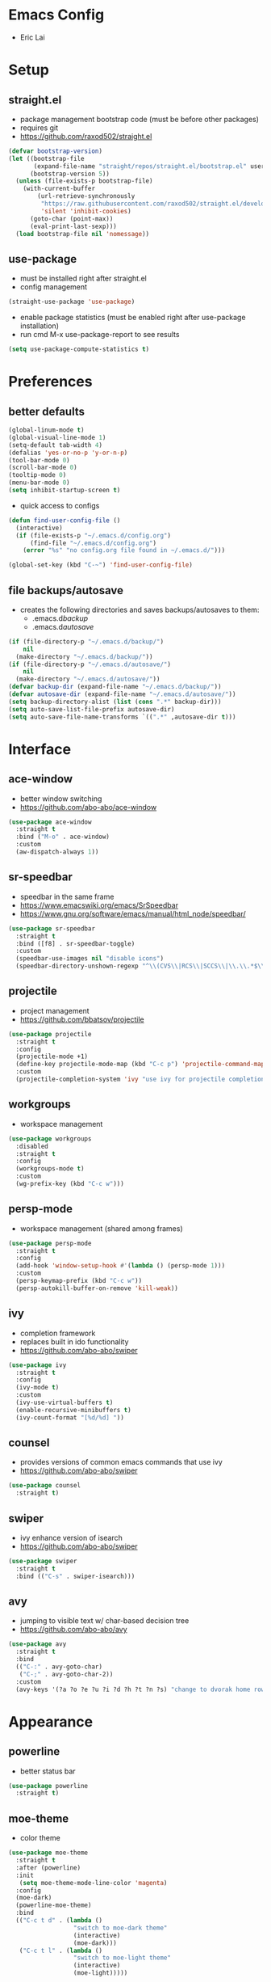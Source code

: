 * Emacs Config
- Eric Lai

* Setup
** straight.el
- package management bootstrap code (must be before other packages)
- requires git
- https://github.com/raxod502/straight.el
#+begin_src emacs-lisp
  (defvar bootstrap-version)
  (let ((bootstrap-file
         (expand-file-name "straight/repos/straight.el/bootstrap.el" user-emacs-directory))
        (bootstrap-version 5))
    (unless (file-exists-p bootstrap-file)
      (with-current-buffer
          (url-retrieve-synchronously
           "https://raw.githubusercontent.com/raxod502/straight.el/develop/install.el"
           'silent 'inhibit-cookies)
        (goto-char (point-max))
        (eval-print-last-sexp)))
    (load bootstrap-file nil 'nomessage))
#+end_src

** use-package
- must be installed right after straight.el
- config management
#+begin_src emacs-lisp
  (straight-use-package 'use-package)
#+end_src
- enable package statistics (must be enabled right after use-package installation)
- run cmd M-x use-package-report to see results
#+begin_src emacs-lisp
  (setq use-package-compute-statistics t)
#+end_src

* Preferences
** better defaults
#+begin_src emacs-lisp
  (global-linum-mode t)
  (global-visual-line-mode 1)
  (setq-default tab-width 4)
  (defalias 'yes-or-no-p 'y-or-n-p)
  (tool-bar-mode 0)
  (scroll-bar-mode 0)
  (tooltip-mode 0)
  (menu-bar-mode 0)
  (setq inhibit-startup-screen t)
#+end_src

- quick access to configs
#+begin_src emacs-lisp
  (defun find-user-config-file ()
    (interactive)
    (if (file-exists-p "~/.emacs.d/config.org")
        (find-file "~/.emacs.d/config.org")
      (error "%s" "no config.org file found in ~/.emacs.d/")))

  (global-set-key (kbd "C-~") 'find-user-config-file)
#+end_src

** file backups/autosave
- creates the following directories and saves backups/autosaves to them:
  - .emacs.d/backup/
  - .emacs.d/autosave/
#+begin_src emacs-lisp
  (if (file-directory-p "~/.emacs.d/backup/")
      nil
    (make-directory "~/.emacs.d/backup/"))
  (if (file-directory-p "~/.emacs.d/autosave/")
      nil
    (make-directory "~/.emacs.d/autosave/"))
  (defvar backup-dir (expand-file-name "~/.emacs.d/backup/"))
  (defvar autosave-dir (expand-file-name "~/.emacs.d/autosave/"))
  (setq backup-directory-alist (list (cons ".*" backup-dir)))
  (setq auto-save-list-file-prefix autosave-dir)
  (setq auto-save-file-name-transforms `((".*" ,autosave-dir t)))
#+end_src

* Interface
** ace-window
- better window switching
- https://github.com/abo-abo/ace-window
#+begin_src emacs-lisp
  (use-package ace-window
    :straight t
    :bind ("M-o" . ace-window)
    :custom
    (aw-dispatch-always 1))
#+end_src

** sr-speedbar
- speedbar in the same frame
- https://www.emacswiki.org/emacs/SrSpeedbar
- https://www.gnu.org/software/emacs/manual/html_node/speedbar/
#+begin_src emacs-lisp
  (use-package sr-speedbar
    :straight t
    :bind ([f8] . sr-speedbar-toggle)
    :custom
    (speedbar-use-images nil "disable icons")
    (speedbar-directory-unshown-regexp "^\\(CVS\\|RCS\\|SCCS\\|\\.\\.*$\\)\\'"))
#+end_src

** projectile
- project management
- https://github.com/bbatsov/projectile
#+begin_src emacs-lisp
  (use-package projectile
    :straight t
    :config
    (projectile-mode +1)
    (define-key projectile-mode-map (kbd "C-c p") 'projectile-command-map)
    :custom
    (projectile-completion-system 'ivy "use ivy for projectile completion backend"))
#+end_src

** workgroups
- workspace management
#+begin_src emacs-lisp
  (use-package workgroups
    :disabled
    :straight t
    :config
    (workgroups-mode t)
    :custom
    (wg-prefix-key (kbd "C-c w")))
#+end_src

** persp-mode
- workspace management (shared among frames)
#+begin_src emacs-lisp
  (use-package persp-mode
    :straight t
    :config
    (add-hook 'window-setup-hook #'(lambda () (persp-mode 1)))
    :custom
    (persp-keymap-prefix (kbd "C-c w"))
    (persp-autokill-buffer-on-remove 'kill-weak))
#+end_src

** ivy
- completion framework
- replaces built in ido functionality
- https://github.com/abo-abo/swiper
#+begin_src emacs-lisp
  (use-package ivy
    :straight t
    :config
    (ivy-mode t)
    :custom
    (ivy-use-virtual-buffers t)
    (enable-recursive-minibuffers t)
    (ivy-count-format "[%d/%d] "))
#+end_src

** counsel
- provides versions of common emacs commands that use ivy
- https://github.com/abo-abo/swiper
#+begin_src emacs-lisp
  (use-package counsel
    :straight t)
#+end_src

** swiper
- ivy enhance version of isearch
- https://github.com/abo-abo/swiper
#+begin_src emacs-lisp
  (use-package swiper
    :straight t
    :bind (("C-s" . swiper-isearch)))
#+end_src

** avy
- jumping to visible text w/ char-based decision tree
- https://github.com/abo-abo/avy
#+begin_src emacs-lisp
  (use-package avy
    :straight t
    :bind
    (("C-:" . avy-goto-char)
     ("C-;" . avy-goto-char-2))
    :custom
    (avy-keys '(?a ?o ?e ?u ?i ?d ?h ?t ?n ?s) "change to dvorak home row keys"))
#+end_src

* Appearance
** powerline
- better status bar
#+begin_src emacs-lisp
  (use-package powerline
    :straight t)
#+end_src

** moe-theme
- color theme
#+begin_src emacs-lisp
  (use-package moe-theme
    :straight t
    :after (powerline)
    :init
     (setq moe-theme-mode-line-color 'magenta)
    :config
    (moe-dark)
    (powerline-moe-theme)
    :bind
    (("C-c t d" . (lambda ()
                    "switch to moe-dark theme"
                    (interactive)
                    (moe-dark)))
     ("C-c t l" . (lambda ()
                    "switch to moe-light theme"
                    (interactive)
                    (moe-light)))))
#+end_src

* Programming
** magit 
- git interface
- https://magit.vc/
#+begin_src emacs-lisp
  (use-package magit
    :straight t
    :bind ("C-x g" . magit-status))
#+end_src

** flycheck
- syntax checking
- https://www.flycheck.org/en/latest/index.html
#+begin_src emacs-lisp
  (use-package flycheck
    :straight t
    :init
    (global-flycheck-mode))
#+end_src

** company
- inbuffer auto complete
#+begin_src emacs-lisp
  (use-package company
    :straight t
    :init
    (global-company-mode))
#+end_src

** Python
*** elpy code folding compatibility
#+begin_src emacs-lisp
  (add-hook 'python-mode-hook 'hs-minor-mode)
#+end_src

*** elpy
- python development environment
- uses flycheck for syntax checking backend
- external dependencies can be installed with elpy-config
- https://elpy.readthedocs.io/en/latest
#+begin_src emacs-lisp
  (use-package elpy
    :straight t
    :defer t
    :init
    (advice-add 'python-mode :before 'elpy-enable) ;; defer loading
    :config
    (when (load "flycheck" t t)
      (setq elpy-modules (delq 'elpy-module-flymake elpy-modules))
      (add-hook 'elpy-mode-hook 'flycheck-mode))
    :custom
    (elpy-folding-fringe-indicators t "enable code folding fringe indicators")
    (elpy-modules
     '(elpy-module-company
       elpy-module-eldoc
       elpy-module-flymake
       elpy-module-folding
       elpy-module-pyvenv
       elpy-module-highlight-indentation
       elpy-module-yasnippet
       elpy-module-django
       elpy-module-sane-defaults) "activate elpy modules")
    :custom-face
    (elpy-folding-fringe-face ((t (:inherit (quote font-lock-keyword-face) :box (:line-width 1 :style released-button))))))
#+end_src

** LaTeX
*** AUCTeX
- support for TeX and TeX macro packages
#+begin_src emacs-lisp
  (use-package tex ;;workaround because auctex is old
    :straight auctex
    :custom
    (TeX-auto-save t)
    (TeX-parse-self t))
#+end_src

** C++

* Org Mode
** defaults
- indent org files 
#+begin_src emacs-lisp
  (setq org-startup-indented t)
#+end_src
- keep everything collapsed when first visiting an org file
#+begin_src emacs-lisp
  (setq org-startup-folded nil)
#+end_src

** GTD
- task keeping setup
- task files should be synced with Dropbox
- shortcuts to open task files
- adds custom agenda view
- keybinds only apply when the file in gtd-files exist
#+begin_src emacs-lisp
  (setq gtd-files '("~/Dropbox/gtd/inbox.org"
                    "~/Dropbox/gtd/projects.org"
                    "~/Dropbox/gtd/reminders.org"
                    "~/Dropbox/gtd/someday.org"
                    "~/Dropbox/gtd/calendar.org"))

  (defun check-exists (list)
    "t if all files in 'list' exist"
    (eval `(and ,@(mapcar
                   (lambda (filename) (file-exists-p filename))
                   list))))


  (when (check-exists gtd-files)
    (defun open-gtd-projects ()
      (interactive)
      (find-file "~/Dropbox/gtd/projects.org"))
    (defun open-gtd-inbox ()
      (interactive)
      (find-file "~/Dropbox/gtd/inbox.org"))
    (defun open-gtd-reminders ()
      (interactive)
      (find-file "~/Dropbox/gtd/reminders.org"))

    (global-set-key (kbd "C-c g a") 'org-agenda)
    (global-set-key (kbd "C-c g c") 'org-capture)
    (global-set-key (kbd "C-c g p") 'open-gtd-projects)
    (global-set-key (kbd "C-c g i") 'open-gtd-inbox)
    (global-set-key (kbd "C-c g r") 'open-gtd-reminders)

    (setq org-agenda-files '("~/Dropbox/gtd/inbox.org"
                             "~/Dropbox/gtd/projects.org"
                             "~/Dropbox/gtd/reminders.org"
                             "~/Dropbox/gtd/calendar.org"))
    (setq org-capture-templates '(("t" "Todo [inbox]" entry
                                   (file+headline "~/Dropbox/gtd/inbox.org" "Tasks")
                                   "* TODO %i%?")
                                  ("r" "Reminder" entry
                                   (file+headline "~/Dropbox/gtd/reminders.org" "Reminders")
                                   "* %i%? \n %U")))
    (setq org-refile-targets '(("~/Dropbox/gtd/projects.org" :maxlevel . 3)
                               ("~/Dropbox/gtd/someday.org" :level . 1)
                               ("~/Dropbox/gtd/reminders.org" :maxlevel . 2)))
    (setq org-todo-keywords '((sequence "TODO(t)" "NEXT(n)" "WAITING(w)" "|"
                                        "DONE(d)" "CANCELLED(c)" "DEFERRED(D)")))
    (setq org-agenda-custom-commands
          '(("1" "My Agenda"
             ((agenda ""
                      ((org-agenda-span 'day)
                       (org-deadline-warning-days 365)))
              (todo "TODO"
                    ((org-agenda-overriding-header "To Refile:")
                     (org-agenda-files '("~/Dropbox/gtd/inbox.org"))))
              (todo "NEXT"
                    ((org-agenda-overriding-header "In Progress:")
                     (org-agenda-files '("~/Dropbox/gtd/projects.org"))))
              (todo "WAITING"
                    ((org-agenda-overriding-header "Waiting:")
                     (org-agenda-files '("~/Dropbox/gtd/projects.org")))))
             nil))))
#+end_src

